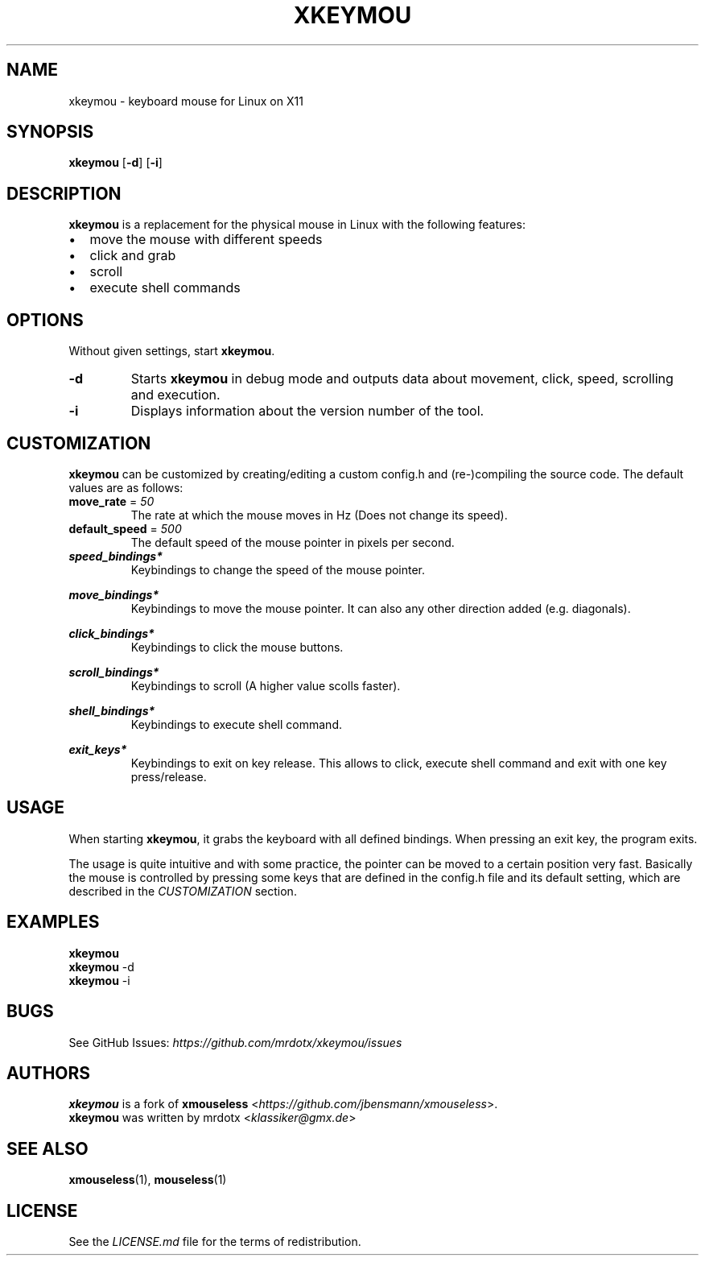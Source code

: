 .\"
.\" Define V font for inline verbatim, using C font in formats
.\" that render this, and otherwise B font.
.ie "\f[CB]x\f[]"x" \{\
. ftr V B
. ftr VI BI
. ftr VB B
. ftr VBI BI
.\}
.el \{\
. ftr V CR
. ftr VI CI
. ftr VB CB
. ftr VBI CBI
.\}
.TH "XKEYMOU" "1" "" "Version-VERSION" "xkeymou Manual"
.hy
.SH NAME
.PP
xkeymou - keyboard mouse for Linux on X11
.SH SYNOPSIS
.PP
\f[B]xkeymou\f[R] [\f[B]-d\f[R]] [\f[B]-i\f[R]]
.SH DESCRIPTION
.PP
\f[B]xkeymou\f[R] is a replacement for the physical mouse in Linux with
the following features:
.IP \[bu] 2
move the mouse with different speeds
.IP \[bu] 2
click and grab
.IP \[bu] 2
scroll
.IP \[bu] 2
execute shell commands
.SH OPTIONS
.PP
Without given settings, start \f[B]xkeymou\f[R].
.TP
\f[B]-d\f[R]
Starts \f[B]xkeymou\f[R] in debug mode and outputs data about movement,
click, speed, scrolling and execution.
.TP
\f[B]-i\f[R]
Displays information about the version number of the tool.
.SH CUSTOMIZATION
.PP
\f[B]xkeymou\f[R] can be customized by creating/editing a custom
config.h and (re-)compiling the source code.
The default values are as follows:
.TP
\f[B]move_rate\f[R] = \f[I]50\f[R]
The rate at which the mouse moves in Hz (Does not change its speed).
.TP
\f[B]default_speed\f[R] = \f[I]500\f[R]
The default speed of the mouse pointer in pixels per second.
.TP
\f[B]\f[BI]speed_bindings*\f[B]\f[R]
Keybindings to change the speed of the mouse pointer.
.RS
.PP
.TS
tab(@);
l l.
T{
keybinding
T}@T{
speed
T}
_
T{
v
T}@T{
2000
T}
T{
z
T}@T{
50
T}
.TE
.RE
.TP
\f[B]\f[BI]move_bindings*\f[B]\f[R]
Keybindings to move the mouse pointer.
It can also any other direction added (e.g.\ diagonals).
.RS
.PP
.TS
tab(@);
l r r l.
T{
keybinding
T}@T{
x
T}@T{
y
T}@T{
move
T}
_
T{
up
T}@T{
0
T}@T{
-1
T}@T{
up
T}
T{
down
T}@T{
0
T}@T{
1
T}@T{
down
T}
T{
left
T}@T{
-1
T}@T{
0
T}@T{
left
T}
T{
right
T}@T{
1
T}@T{
0
T}@T{
right
T}
.TE
.RE
.TP
\f[B]\f[BI]click_bindings*\f[B]\f[R]
Keybindings to click the mouse buttons.
.RS
.PP
.TS
tab(@);
l c l.
T{
keybinding
T}@T{
button
T}@T{
click
T}
_
T{
menu
T}@T{
1
T}@T{
left
T}
T{
space
T}@T{
1
T}@T{
left
T}
T{
c
T}@T{
2
T}@T{
middle
T}
T{
x
T}@T{
3
T}@T{
right
T}
.TE
.RE
.TP
\f[B]\f[BI]scroll_bindings*\f[B]\f[R]
Keybindings to scroll (A higher value scolls faster).
.RS
.PP
.TS
tab(@);
l r r l.
T{
keybinding
T}@T{
x
T}@T{
y
T}@T{
scroll
T}
_
T{
d
T}@T{
0
T}@T{
-25
T}@T{
up
T}
T{
s
T}@T{
0
T}@T{
25
T}@T{
down
T}
T{
a
T}@T{
-25
T}@T{
0
T}@T{
left
T}
T{
f
T}@T{
25
T}@T{
0
T}@T{
right
T}
T{
page up
T}@T{
0
T}@T{
-80
T}@T{
up
T}
T{
page down
T}@T{
0
T}@T{
80
T}@T{
down
T}
.TE
.RE
.TP
\f[B]\f[BI]shell_bindings*\f[B]\f[R]
Keybindings to execute shell command.
.RS
.PP
.TS
tab(@);
l l.
T{
keybinding
T}@T{
command
T}
_
T{
menu
T}@T{
i3_macros.sh --mousemove topright
T}
T{
insert
T}@T{
i3_macros.sh --mousemove topleft
T}
T{
home
T}@T{
i3_macros.sh --mousemove topright
T}
T{
delete
T}@T{
i3_macros.sh --mousemove bottomleft
T}
T{
end
T}@T{
i3_macros.sh --mousemove bottomright
T}
.TE
.RE
.TP
\f[B]\f[BI]exit_keys*\f[B]\f[R]
Keybindings to exit on key release.
This allows to click, execute shell command and exit with one key
press/release.
.RS
.PP
.TS
tab(@);
l l.
T{
keybinding
T}@T{
function
T}
_
T{
menu
T}@T{
click left, moves the pointer and exit
T}
T{
escape
T}@T{
exit
T}
T{
q
T}@T{
exit
T}
.TE
.RE
.SH USAGE
.PP
When starting \f[B]xkeymou\f[R], it grabs the keyboard with all defined
bindings.
When pressing an exit key, the program exits.
.PP
The usage is quite intuitive and with some practice, the pointer can be
moved to a certain position very fast.
Basically the mouse is controlled by pressing some keys that are defined
in the config.h file and its default setting, which are described in the
\f[I]CUSTOMIZATION\f[R] section.
.SH EXAMPLES
.PP
\f[B]xkeymou\f[R]
.PD 0
.P
.PD
\f[B]xkeymou\f[R] -d
.PD 0
.P
.PD
\f[B]xkeymou\f[R] -i
.SH BUGS
.PP
See GitHub Issues: \f[I]https://github.com/mrdotx/xkeymou/issues\f[R]
.SH AUTHORS
.PP
\f[B]xkeymou\f[R] is a fork of \f[B]xmouseless\f[R]
<\f[I]https://github.com/jbensmann/xmouseless\f[R]>.
.PD 0
.P
.PD
\f[B]xkeymou\f[R] was written by mrdotx <\f[I]klassiker\[at]gmx.de\f[R]>
.SH SEE ALSO
.PP
\f[B]xmouseless\f[R](1), \f[B]mouseless\f[R](1)
.SH LICENSE
.PP
See the \f[I]LICENSE.md\f[R] file for the terms of redistribution.

